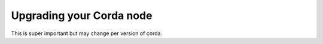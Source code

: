 Upgrading your Corda node
=========================

This is super important but may change per version of corda.


.. contents::
  :name: release

